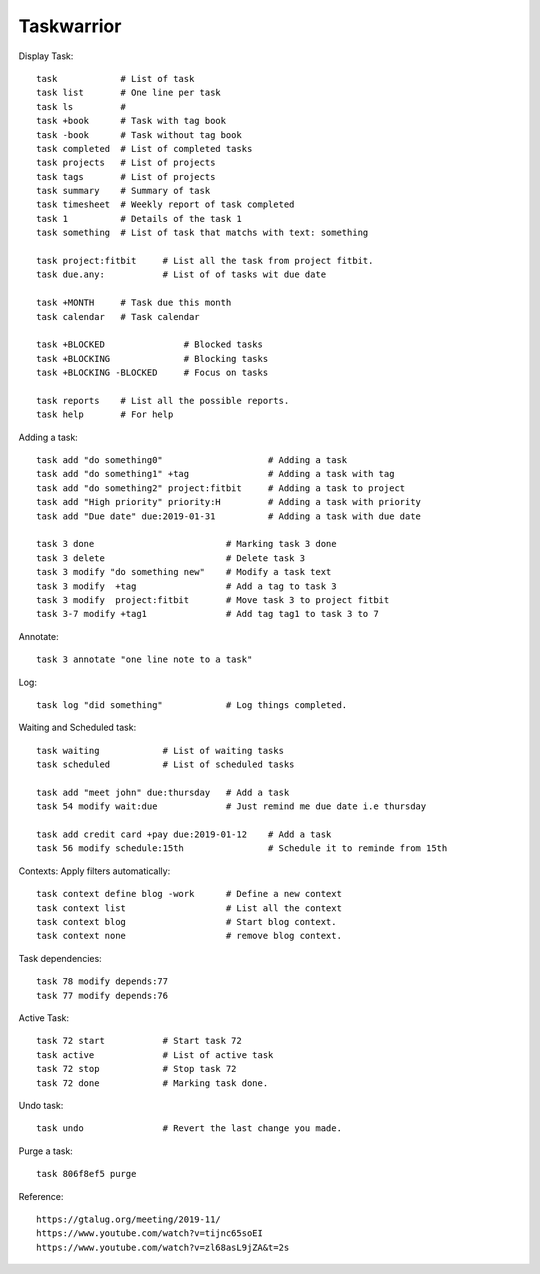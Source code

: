===========
Taskwarrior
===========

Display Task::

    task            # List of task 
    task list       # One line per task
    task ls         # 
    task +book      # Task with tag book
    task -book      # Task without tag book
    task completed  # List of completed tasks
    task projects   # List of projects
    task tags       # List of projects
    task summary    # Summary of task
    task timesheet  # Weekly report of task completed
    task 1          # Details of the task 1
    task something  # List of task that matchs with text: something

    task project:fitbit     # List all the task from project fitbit.
    task due.any:           # List of of tasks wit due date

    task +MONTH     # Task due this month
    task calendar   # Task calendar

    task +BLOCKED               # Blocked tasks
    task +BLOCKING              # Blocking tasks
    task +BLOCKING -BLOCKED     # Focus on tasks

    task reports    # List all the possible reports.
    task help       # For help

Adding a task::

    task add "do something0"                    # Adding a task
    task add "do something1" +tag               # Adding a task with tag
    task add "do something2" project:fitbit     # Adding a task to project
    task add "High priority" priority:H         # Adding a task with priority
    task add "Due date" due:2019-01-31          # Adding a task with due date

    task 3 done                         # Marking task 3 done
    task 3 delete                       # Delete task 3
    task 3 modify "do something new"    # Modify a task text
    task 3 modify  +tag                 # Add a tag to task 3
    task 3 modify  project:fitbit       # Move task 3 to project fitbit
    task 3-7 modify +tag1               # Add tag tag1 to task 3 to 7

Annotate::

    task 3 annotate "one line note to a task"

Log::

    task log "did something"            # Log things completed.

Waiting and Scheduled task::

    task waiting            # List of waiting tasks
    task scheduled          # List of scheduled tasks

    task add "meet john" due:thursday   # Add a task
    task 54 modify wait:due             # Just remind me due date i.e thursday

    task add credit card +pay due:2019-01-12    # Add a task
    task 56 modify schedule:15th                # Schedule it to reminde from 15th

Contexts: Apply filters automatically::

    task context define blog -work      # Define a new context
    task context list                   # List all the context
    task context blog                   # Start blog context.
    task context none                   # remove blog context.

Task dependencies::

    task 78 modify depends:77
    task 77 modify depends:76

Active Task::

    task 72 start           # Start task 72
    task active             # List of active task
    task 72 stop            # Stop task 72
    task 72 done            # Marking task done.

Undo task::

    task undo               # Revert the last change you made.

Purge a task::

    task 806f8ef5 purge

Reference::

    https://gtalug.org/meeting/2019-11/
    https://www.youtube.com/watch?v=tijnc65soEI
    https://www.youtube.com/watch?v=zl68asL9jZA&t=2s
